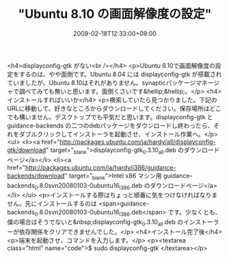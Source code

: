#+TITLE: "Ubuntu 8.10 の画面解像度の設定"
#+DATE: 2009-02-18T12:33:00+09:00
#+DRAFT: false
#+TAGS: 過去記事インポート Ubuntu Linux

<h4>displayconfig-gtk がない<br /></h4>
<p>Ubuntu 8.10で画面解像度の設定をするのは、やや面倒です。Ubuntu 8.04 には displayconfig-gtk が搭載されていましたが、Ubuntu 8.10はそれがありません。synapticパッケージマネージャで調べてみても無いと思います。面倒くさいです&hellip;&hellip;。</p>
<h4>インストールすればいいか</h4>
<p>検索していたら見つかりました。下記のURLに移動して、好きなところからダウンロードしてください。保存場所はどこでも構いません。デスクトップでも平気だと思います。displayconfig-gtk と guidance-backends の二つのdebパッケージをダウンロードし終わったら、それをダブルクリックしてインストーラを起動させ、インストール作業へ。</p>
<ul>
<li><a href="http://packages.ubuntu.com/ja/hardy/all/displayconfig-gtk/download" target="_blank">displayconfig-gtk_0.3.10_all.deb のダウンロードページ</a></li>
<li><a href="http://packages.ubuntu.com/ja/hardy/i386/guidance-backends/download" target="_blank">Intel x86 マシン用 guidance-backends_0.8.0svn20080103-0ubuntu16_i386.deb のダウンロードページ</a></li>
</ul>
<p>インストールする際はちょっと順番に気をつけなければなりません。先にインストールするのは <span>guidance-backends_0.8.0svn20080103-0ubuntu16_i386.deb</span> です。少なくとも、僕の場合はそうでないと&nbsp;displayconfig-gtk_0.3.10_all.deb のインストーラーが依存関係をクリアできませんでした。</p>
<h4>インストール完了後</h4>
<p>端末を起動させ、コマンドを入力します。</p>
<p><textarea class="html" name="code">$ sudo displayconfig-gtk </textarea></p>
